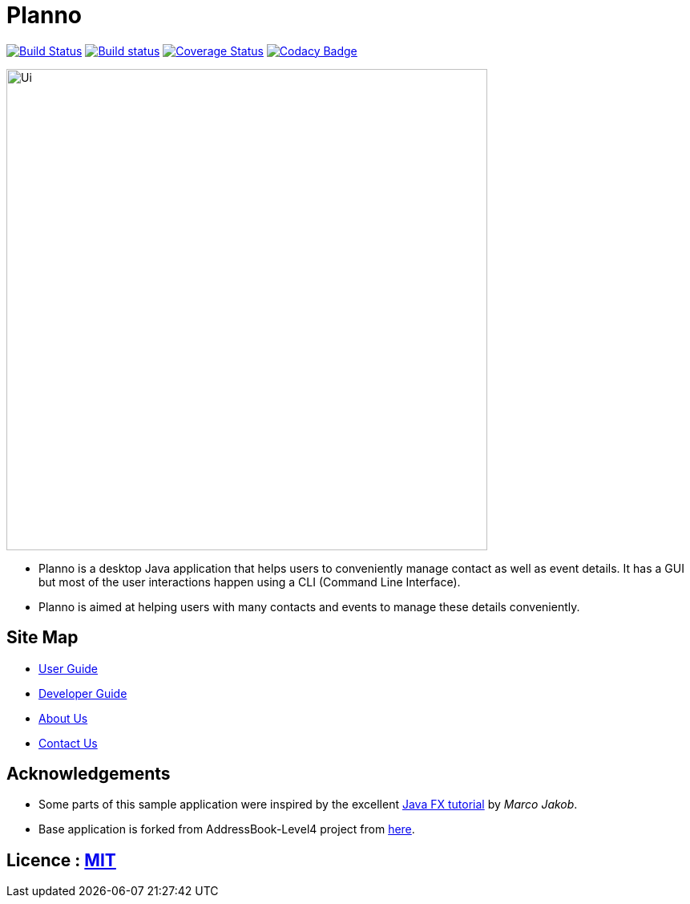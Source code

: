 ifdef::env-github,env-browser[:relfileprefix: docs\]
ifdef::env-github,env-browser[:outfilesuffix: .adoc]
:imagesDir: docs\images
= Planno

https://travis-ci.org/CS2103AUG2017-W14-B4/main[image:https://travis-ci.org/CS2103AUG2017-W14-B4/main.svg?branch=master[Build Status]]
https://ci.appveyor.com/project/Adoby7/main/branch/master[image:https://ci.appveyor.com/api/projects/status/ua6c2lss9ooitbmj/branch/master?svg=true[Build status]]
https://coveralls.io/github/CS2103AUG2017-W14-B4/main?branch=master[image:https://coveralls.io/repos/github/CS2103AUG2017-W14-B4/main/badge.svg?branch=master[Coverage Status]]
https://www.codacy.com/app/Adoby7/main?utm_source=github.com&amp;utm_medium=referral&amp;utm_content=CS2103AUG2017-W14-B4/main&amp;utm_campaign=Badge_Grade[image:https://api.codacy.com/project/badge/Grade/c1d8854d87bb4042b62e4d6b7d928eff[Codacy Badge]]

image::Ui.png[width="600"]

* Planno is a desktop Java application that helps users to conveniently manage contact as well as event details. It has a GUI but most of the user interactions happen using a CLI (Command Line Interface).
* Planno is aimed at helping users with many contacts and events to manage these details conveniently.

== Site Map

* <<UserGuide#, User Guide>>
* <<DeveloperGuide#, Developer Guide>>
* <<AboutUs#, About Us>>
* <<ContactUs#, Contact Us>>

== Acknowledgements

* Some parts of this sample application were inspired by the excellent http://code.makery.ch/library/javafx-8-tutorial/[Java FX tutorial] by
_Marco Jakob_.
* Base application is forked from AddressBook-Level4 project from https://github.com/se-edu/[here].

== Licence : link:LICENSE[MIT]
